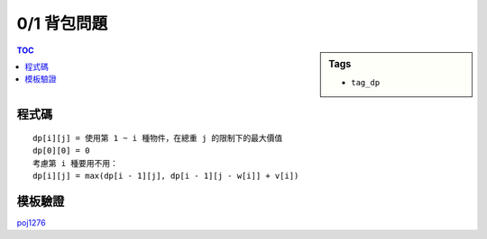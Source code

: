 ###################################################
0/1 背包問題
###################################################

.. sidebar:: Tags

    - ``tag_dp``

.. contents:: TOC
    :depth: 2

************************
程式碼
************************

::

    dp[i][j] = 使用第 1 ~ i 種物件，在總重 j 的限制下的最大價值
    dp[0][0] = 0
    考慮第 i 種要用不用：
    dp[i][j] = max(dp[i - 1][j], dp[i - 1][j - w[i]] + v[i])

.. code-block:: cpp
    :linenos:

    typedef long long ll;

    struct Item {
        ll v, w;
    };

    const int MAX_W = 100000;
    ll dp[MAX_W + 1];

    ll knapsack01(const vector<Item>& items, int W) {
        fill(dp, dp + W + 1, 0ll);
        for (int i = 0; i < int(items.size()); i++) {
            for (int j = W; j >= items[i].w; j--) {
                dp[j] = max(dp[j], dp[j - items[i].w] + items[i].v);
            }
        }
        return dp[W];
    }

************************
模板驗證
************************

`poj1276 <../../poj/p1276.html>`_
